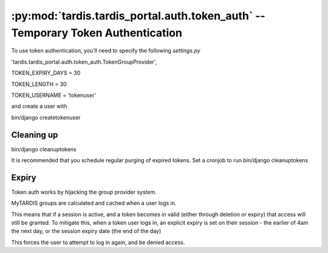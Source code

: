 .. _ref-tokenauth:

:py:mod:`tardis.tardis_portal.auth.token_auth` -- Temporary Token Authentication
====================================================================


.. py:module:: tardis.tardis_portal.auth.token_auth
.. moduleauthor:: Ryan Braganza <ryan@intersect.org.au>

To use token authentication, you'll need to specify the following
*settings.py*

'tardis.tardis_portal.auth.token_auth.TokenGroupProvider',

TOKEN_EXPIRY_DAYS = 30

TOKEN_LENGTH = 30

TOKEN_USERNAME = 'tokenuser'

and create a user with

bin/django createtokenuser

Cleaning up
------------------------------------------
bin/django cleanuptokens

It is recommended that you schedule regular purging of expired tokens.
Set a cronjob to run bin/django cleanuptokens


Expiry
--------------------------------
Token auth works by hijacking the group provider system.

MyTARDIS groups are calculated and cached when a user logs in.

This means that if a session is active, and a token becomes in valid (either through deletion or expiry) that access will still be granted.
To mitigate this, when a token user logs in, an explicit expiry is set on their session - the earlier of 4am the next day, or the session expiry date (the end of the day)

This forces the user to attempt to log in again, and be denied access.
